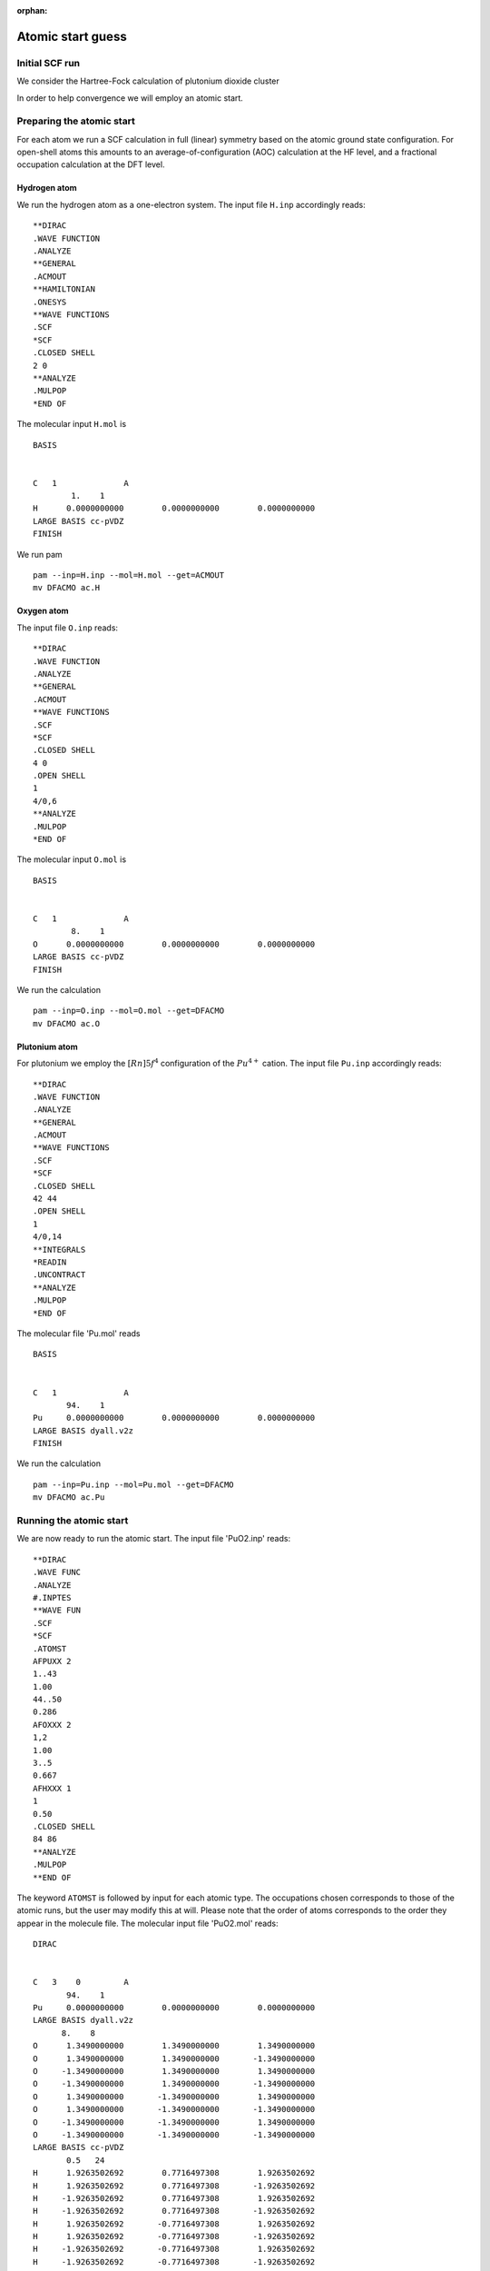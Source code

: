 :orphan:
 

Atomic start guess
==================

Initial SCF run
---------------

We consider the Hartree-Fock calculation of plutonium dioxide cluster

.. image:: Pucluster.jpg
   :scale: 80
   :alt: Plutonium dioxide cluster

In order to help convergence we will employ an atomic start.

Preparing the atomic start
--------------------------
For each atom we run a SCF calculation in full (linear) symmetry based on the atomic ground state configuration.
For open-shell atoms this amounts to an average-of-configuration (AOC) calculation at the HF level, and a fractional
occupation calculation at the DFT level. 

Hydrogen atom
~~~~~~~~~~~~~

We run the hydrogen atom as a one-electron system. The input file ``H.inp`` accordingly reads: ::

  **DIRAC
  .WAVE FUNCTION
  .ANALYZE
  **GENERAL
  .ACMOUT
  **HAMILTONIAN
  .ONESYS
  **WAVE FUNCTIONS
  .SCF
  *SCF
  .CLOSED SHELL
  2 0
  **ANALYZE
  .MULPOP
  *END OF

The molecular input ``H.mol`` is ::

  BASIS
  
  
  C   1              A
          1.    1
  H      0.0000000000        0.0000000000        0.0000000000
  LARGE BASIS cc-pVDZ
  FINISH

We run pam ::

  pam --inp=H.inp --mol=H.mol --get=ACMOUT
  mv DFACMO ac.H

Oxygen atom
~~~~~~~~~~~

The input file ``O.inp`` reads: ::

  **DIRAC
  .WAVE FUNCTION
  .ANALYZE
  **GENERAL
  .ACMOUT
  **WAVE FUNCTIONS
  .SCF
  *SCF
  .CLOSED SHELL
  4 0
  .OPEN SHELL 
  1
  4/0,6
  **ANALYZE
  .MULPOP
  *END OF

The molecular input ``O.mol`` is ::

  BASIS
  
  
  C   1              A
          8.    1
  O      0.0000000000        0.0000000000        0.0000000000
  LARGE BASIS cc-pVDZ
  FINISH

We run the calculation ::

  pam --inp=O.inp --mol=O.mol --get=DFACMO
  mv DFACMO ac.O

Plutonium atom
~~~~~~~~~~~~~~

For plutonium we employ the :math:`[Rn]5f^4` configuration of the :math:`Pu^{4+}` cation. The input file ``Pu.inp`` accordingly reads: ::

  **DIRAC
  .WAVE FUNCTION
  .ANALYZE
  **GENERAL
  .ACMOUT
  **WAVE FUNCTIONS
  .SCF
  *SCF
  .CLOSED SHELL
  42 44
  .OPEN SHELL
  1
  4/0,14
  **INTEGRALS
  *READIN
  .UNCONTRACT
  **ANALYZE
  .MULPOP
  *END OF

The molecular file 'Pu.mol' reads ::

  BASIS
  
  
  C   1              A
         94.    1
  Pu     0.0000000000        0.0000000000        0.0000000000
  LARGE BASIS dyall.v2z
  FINISH

We run the calculation ::

  pam --inp=Pu.inp --mol=Pu.mol --get=DFACMO
  mv DFACMO ac.Pu


Running the atomic start
------------------------

We are now ready to run the atomic start.  The input file 'PuO2.inp' reads::

  **DIRAC
  .WAVE FUNC
  .ANALYZE
  #.INPTES
  **WAVE FUN
  .SCF
  *SCF
  .ATOMST
  AFPUXX 2
  1..43
  1.00
  44..50
  0.286
  AFOXXX 2
  1,2
  1.00
  3..5
  0.667
  AFHXXX 1 
  1
  0.50
  .CLOSED SHELL
  84 86
  **ANALYZE
  .MULPOP
  **END OF

The keyword ``ATOMST`` is followed by input for each atomic type. The
occupations chosen corresponds to those of the atomic runs, but the user may
modify this at will.  Please note that the order of atoms corresponds to the
order they appear in the molecule file.  The molecular input file 'PuO2.mol'
reads::

  DIRAC
  
  
  C   3    0         A
         94.    1
  Pu     0.0000000000        0.0000000000        0.0000000000
  LARGE BASIS dyall.v2z
  	8.    8
  O      1.3490000000        1.3490000000        1.3490000000
  O      1.3490000000        1.3490000000       -1.3490000000
  O     -1.3490000000        1.3490000000        1.3490000000
  O     -1.3490000000        1.3490000000       -1.3490000000
  O      1.3490000000       -1.3490000000        1.3490000000
  O      1.3490000000       -1.3490000000       -1.3490000000
  O     -1.3490000000       -1.3490000000        1.3490000000
  O     -1.3490000000       -1.3490000000       -1.3490000000
  LARGE BASIS cc-pVDZ
         0.5   24
  H      1.9263502692        0.7716497308        1.9263502692
  H      1.9263502692        0.7716497308       -1.9263502692
  H     -1.9263502692        0.7716497308        1.9263502692
  H     -1.9263502692        0.7716497308       -1.9263502692
  H      1.9263502692       -0.7716497308        1.9263502692
  H      1.9263502692       -0.7716497308       -1.9263502692
  H     -1.9263502692       -0.7716497308        1.9263502692
  H     -1.9263502692       -0.7716497308       -1.9263502692
  H      1.9263502692        1.9263502692        0.7716497308
  H      1.9263502692        1.9263502692       -0.7716497308
  H     -1.9263502692        1.9263502692        0.7716497308
  H     -1.9263502692        1.9263502692       -0.7716497308
  H      1.9263502692       -1.9263502692        0.7716497308
  H      1.9263502692       -1.9263502692       -0.7716497308
  H     -1.9263502692       -1.9263502692        0.7716497308
  H     -1.9263502692       -1.9263502692       -0.7716497308
  H      0.7716497308        1.9263502692        1.9263502692
  H      0.7716497308        1.9263502692       -1.9263502692
  H     -0.7716497308        1.9263502692        1.9263502692
  H     -0.7716497308        1.9263502692       -1.9263502692
  H      0.7716497308       -1.9263502692        1.9263502692
  H      0.7716497308       -1.9263502692       -1.9263502692
  H     -0.7716497308       -1.9263502692        1.9263502692
  H     -0.7716497308       -1.9263502692       -1.9263502692
  LARGE BASIS cc-pVDZ
  #SMALL KINBAL
  FINISH

Before running the calculation the user must make provide links to the atomic coefficient files ::

  ln -s ac.Pu AFPUXX
  ln -s ac.C AFCXXX
  ln -s ac.H AFHXXX

and the calculation was then run as ::

  pam --mol=PuO2.mol --inp=PuO2.inp --copy="AF*" --outcmo  --mw=105 --mpi=32

This calculation converges smoothly after 9 iterations ::

                                     SCF - CYCLE
                                     -----------
  
  * Convergence on norm of error vector (gradient).
    Desired convergence:1.000D-07
    Allowed convergence:1.000D-06
  
  * ERGVAL - convergence in total energy
  * FCKVAL - convergence in maximum change in total Fock matrix
  * EVCVAL - convergence in error vector (gradient)
  --------------------------------------------------------------------------------------------------------------------------------
             Energy               ERGVAL    FCKVAL    EVCVAL      Conv.acc    CPU          Integrals   Time stamp
  --------------------------------------------------------------------------------------------------------------------------------
  It.    1    -30262.16062810      3.03D+04  0.00D+00  0.00D+00   Atomic s    8min27.160s   LL SL          Sun Dec  2
  It.    2    -29246.11569530     -1.02D+03 -4.18D+01  1.15D+01              18min50.650s   LL SL          Sun Dec  2
  It.    3    -29248.64080628      2.53D+00  4.35D+00  5.49D+00   DIIS   2   18min31.760s   LL SL          Mon Dec  3
  It.    4    -29248.86829228      2.27D-01 -1.32D+00  2.81D-01   DIIS   3   17min35.410s   LL SL          Mon Dec  3
  It.    5    -29248.86879546      5.03D-04  3.32D-02  3.76D-02   DIIS   4   16min51.240s   LL SL          Mon Dec  3
  It.    6    -29248.86880842      1.30D-05  8.21D-03  8.29D-04   DIIS   5   15min15.820s   LL SL          Mon Dec  3
  It.    7    -29248.86880842      3.88D-09 -5.99D-05  5.49D-05   DIIS   6   13min26.070s   LL SL          Mon Dec  3
  It.    8    -29248.86880843      3.43D-09  8.30D-06  1.55D-06   DIIS   7   11min31.390s   LL SL          Mon Dec  3
  It.    9    -29248.86880842     -7.49D-10 -1.04D-06  4.71D-08   DIIS   7    9min 3.550s   LL SL          Mon Dec  3
  --------------------------------------------------------------------------------------------------------------------------------









